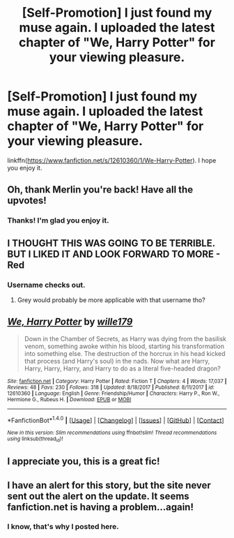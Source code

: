 #+TITLE: [Self-Promotion] I just found my muse again. I uploaded the latest chapter of "We, Harry Potter" for your viewing pleasure.

* [Self-Promotion] I just found my muse again. I uploaded the latest chapter of "We, Harry Potter" for your viewing pleasure.
:PROPERTIES:
:Author: wille179
:Score: 22
:DateUnix: 1518810930.0
:DateShort: 2018-Feb-16
:FlairText: Self-Promotion
:END:
linkffn([[https://www.fanfiction.net/s/12610360/1/We-Harry-Potter]]). I hope you enjoy it.


** Oh, thank Merlin you're back! Have all the upvotes!
:PROPERTIES:
:Author: Achille-Talon
:Score: 8
:DateUnix: 1518811608.0
:DateShort: 2018-Feb-16
:END:

*** Thanks! I'm glad you enjoy it.
:PROPERTIES:
:Author: wille179
:Score: 7
:DateUnix: 1518815015.0
:DateShort: 2018-Feb-17
:END:


** I THOUGHT THIS WAS GOING TO BE TERRIBLE. BUT I LIKED IT AND LOOK FORWARD TO MORE - Red
:PROPERTIES:
:Author: CertifiedPanicAttack
:Score: 5
:DateUnix: 1518842261.0
:DateShort: 2018-Feb-17
:END:

*** Username checks out.
:PROPERTIES:
:Author: LoL_KK
:Score: 5
:DateUnix: 1518854897.0
:DateShort: 2018-Feb-17
:END:

**** Grey would probably be more applicable with that username tho?
:PROPERTIES:
:Author: soren82002
:Score: 2
:DateUnix: 1518896363.0
:DateShort: 2018-Feb-17
:END:


** [[http://www.fanfiction.net/s/12610360/1/][*/We, Harry Potter/*]] by [[https://www.fanfiction.net/u/5192205/wille179][/wille179/]]

#+begin_quote
  Down in the Chamber of Secrets, as Harry was dying from the basilisk venom, something awoke within his blood, starting his transformation into something else. The destruction of the horcrux in his head kicked that process (and Harry's soul) in the nads. Now what are Harry, Harry, Harry, Harry, and Harry to do as a literal five-headed dragon?
#+end_quote

^{/Site/: [[http://www.fanfiction.net/][fanfiction.net]] *|* /Category/: Harry Potter *|* /Rated/: Fiction T *|* /Chapters/: 4 *|* /Words/: 17,037 *|* /Reviews/: 48 *|* /Favs/: 230 *|* /Follows/: 318 *|* /Updated/: 8/18/2017 *|* /Published/: 8/11/2017 *|* /id/: 12610360 *|* /Language/: English *|* /Genre/: Friendship/Humor *|* /Characters/: Harry P., Ron W., Hermione G., Rubeus H. *|* /Download/: [[http://www.ff2ebook.com/old/ffn-bot/index.php?id=12610360&source=ff&filetype=epub][EPUB]] or [[http://www.ff2ebook.com/old/ffn-bot/index.php?id=12610360&source=ff&filetype=mobi][MOBI]]}

--------------

*FanfictionBot*^{1.4.0} *|* [[[https://github.com/tusing/reddit-ffn-bot/wiki/Usage][Usage]]] | [[[https://github.com/tusing/reddit-ffn-bot/wiki/Changelog][Changelog]]] | [[[https://github.com/tusing/reddit-ffn-bot/issues/][Issues]]] | [[[https://github.com/tusing/reddit-ffn-bot/][GitHub]]] | [[[https://www.reddit.com/message/compose?to=tusing][Contact]]]

^{/New in this version: Slim recommendations using/ ffnbot!slim! /Thread recommendations using/ linksub(thread_id)!}
:PROPERTIES:
:Author: FanfictionBot
:Score: 5
:DateUnix: 1518810963.0
:DateShort: 2018-Feb-16
:END:


** I appreciate you, this is a great fic!
:PROPERTIES:
:Author: Epwydadlan1
:Score: 1
:DateUnix: 1519050014.0
:DateShort: 2018-Feb-19
:END:


** I have an alert for this story, but the site never sent out the alert on the update. It seems fanfiction.net is having a problem...again!
:PROPERTIES:
:Author: redcomyn2
:Score: 1
:DateUnix: 1518879972.0
:DateShort: 2018-Feb-17
:END:

*** I know, that's why I posted here.
:PROPERTIES:
:Author: wille179
:Score: 1
:DateUnix: 1518895429.0
:DateShort: 2018-Feb-17
:END:
